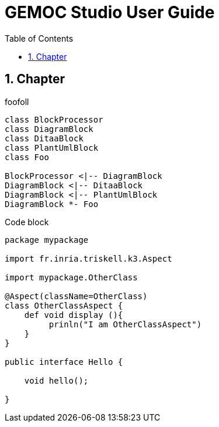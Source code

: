 :imagesdir: images

= GEMOC Studio User Guide
:doctype: book
:toc:
:numbered:

ifdef::pdf[]
:max-width: 450
:half-width: 275
:quarter-width: 137
endif::[]
ifndef::pdf[]
:max-width: 1000
:half-width: 500
:quarter-width: 250
endif::[]


////////////////////////////////////////////////////////////////
	use dedication to place image before the TOC
////////////////////////////////////////////////////////////////

== Chapter 

foofoll 

[plantuml, diagram-classes, png]     
----
class BlockProcessor
class DiagramBlock
class DitaaBlock
class PlantUmlBlock
class Foo

BlockProcessor <|-- DiagramBlock
DiagramBlock <|-- DitaaBlock
DiagramBlock <|-- PlantUmlBlock
DiagramBlock *- Foo
----

.Code block
[source,xtend]
----
package mypackage

import fr.inria.triskell.k3.Aspect

import mypackage.OtherClass

@Aspect(className=OtherClass)
class OtherClassAspect {
    def void display (){
         prinln("I am OtherClassAspect")
    }
}

public interface Hello {

    void hello();

}
----

